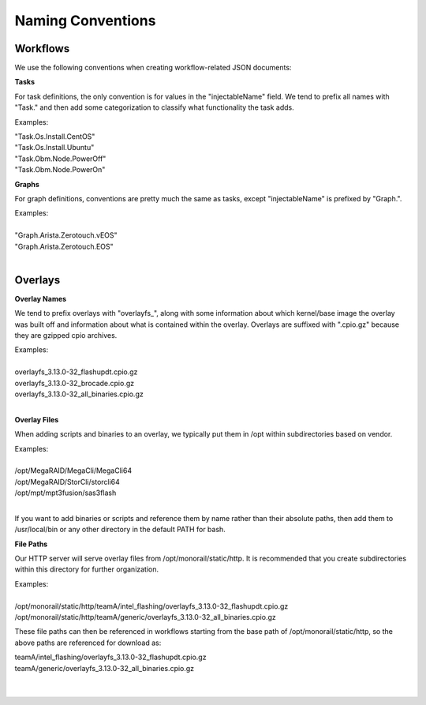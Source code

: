 Naming Conventions
------------------------------------

Workflows
~~~~~~~~~~~~~~~~~~~~~~~~~~~~

We use the following conventions when creating workflow-related JSON documents:

**Tasks**

For task definitions, the only convention is for values in the "injectableName" field.
We tend to prefix all names with "Task." and then add some categorization to classify what
functionality the task adds.

Examples:

| "Task.Os.Install.CentOS"
| "Task.Os.Install.Ubuntu"
| "Task.Obm.Node.PowerOff"
| "Task.Obm.Node.PowerOn"


**Graphs**

For graph definitions, conventions are pretty much the same as tasks, except "injectableName" is
prefixed by "Graph.".

| Examples:
|
| "Graph.Arista.Zerotouch.vEOS"
| "Graph.Arista.Zerotouch.EOS"
|

Overlays
~~~~~~~~~~~~~~~~~~~~~~~~~~~~

**Overlay Names**

We tend to prefix overlays with "overlayfs_", along with some information about which
kernel/base image the overlay was built off and information about what is contained
within the overlay. Overlays are suffixed with ".cpio.gz" because they are gzipped
cpio archives.

| Examples:
|
| overlayfs_3.13.0-32_flashupdt.cpio.gz
| overlayfs_3.13.0-32_brocade.cpio.gz
| overlayfs_3.13.0-32_all_binaries.cpio.gz
|

**Overlay Files**

When adding scripts and binaries to an overlay, we typically put them in /opt within subdirectories
based on vendor.

| Examples:
|
| /opt/MegaRAID/MegaCli/MegaCli64
| /opt/MegaRAID/StorCli/storcli64
| /opt/mpt/mpt3fusion/sas3flash
|

If you want to add binaries or scripts and reference them by name rather than their absolute paths,
then add them to /usr/local/bin or any other directory in the default PATH for bash.

**File Paths**

Our HTTP server will serve overlay files from /opt/monorail/static/http. It is recommended that you
create subdirectories within this directory for further organization.

| Examples:
|
| /opt/monorail/static/http/teamA/intel_flashing/overlayfs_3.13.0-32_flashupdt.cpio.gz
| /opt/monorail/static/http/teamA/generic/overlayfs_3.13.0-32_all_binaries.cpio.gz


These file paths can then be referenced in workflows starting from the base path
of /opt/monorail/static/http, so the above paths are referenced for download as:

| teamA/intel_flashing/overlayfs_3.13.0-32_flashupdt.cpio.gz
| teamA/generic/overlayfs_3.13.0-32_all_binaries.cpio.gz
|
|
